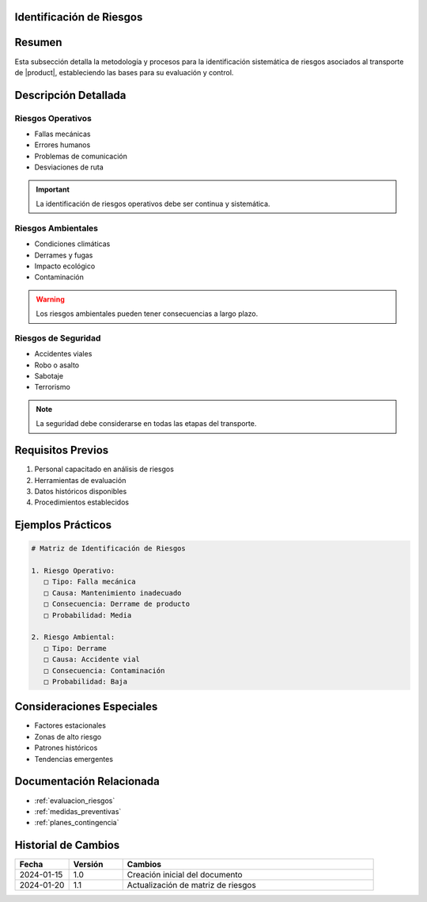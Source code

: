 .. _identificacion_riesgos_detalle:


Identificación de Riesgos
=========================

.. meta::
   :description: Metodología y proceso de identificación de riesgos en el transporte de ácido sulfúrico
   :keywords: identificación riesgos, análisis, evaluación, peligros, amenazas

Resumen
=======

Esta subsección detalla la metodología y procesos para la identificación sistemática de riesgos asociados al transporte de |product|, estableciendo las bases para su evaluación y control.

Descripción Detallada
=====================

Riesgos Operativos
------------------

* Fallas mecánicas
* Errores humanos
* Problemas de comunicación
* Desviaciones de ruta

.. important::
   La identificación de riesgos operativos debe ser continua y sistemática.

Riesgos Ambientales
-------------------

* Condiciones climáticas
* Derrames y fugas
* Impacto ecológico
* Contaminación

.. warning::
   Los riesgos ambientales pueden tener consecuencias a largo plazo.

Riesgos de Seguridad
--------------------

* Accidentes viales
* Robo o asalto
* Sabotaje
* Terrorismo

.. note::
   La seguridad debe considerarse en todas las etapas del transporte.

Requisitos Previos
==================

1. Personal capacitado en análisis de riesgos
2. Herramientas de evaluación
3. Datos históricos disponibles
4. Procedimientos establecidos

Ejemplos Prácticos
==================

.. code-block:: text

   # Matriz de Identificación de Riesgos

   1. Riesgo Operativo:
      □ Tipo: Falla mecánica
      □ Causa: Mantenimiento inadecuado
      □ Consecuencia: Derrame de producto
      □ Probabilidad: Media

   2. Riesgo Ambiental:
      □ Tipo: Derrame
      □ Causa: Accidente vial
      □ Consecuencia: Contaminación
      □ Probabilidad: Baja

Consideraciones Especiales
==========================

* Factores estacionales
* Zonas de alto riesgo
* Patrones históricos
* Tendencias emergentes

Documentación Relacionada
=========================

* :ref:`evaluacion_riesgos`
* :ref:`medidas_preventivas`
* :ref:`planes_contingencia`

Historial de Cambios
====================

.. list-table::
   :header-rows: 1
   :widths: 15 15 70

   * - Fecha
     - Versión
     - Cambios
   * - 2024-01-15
     - 1.0
     - Creación inicial del documento
   * - 2024-01-20
     - 1.1
     - Actualización de matriz de riesgos